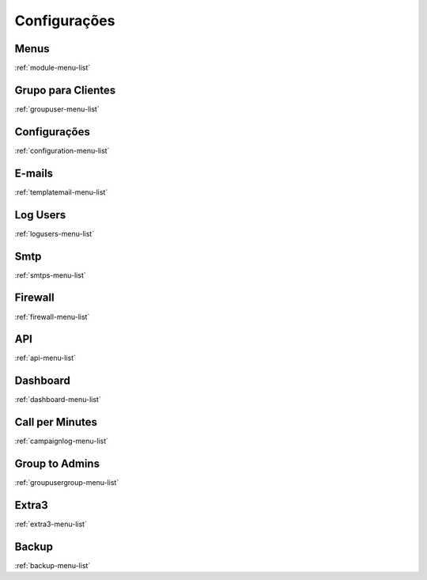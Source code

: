*********
Configurações
*********


Menus
"""""""
:ref:`module-menu-list`


Grupo para Clientes
"""""""
:ref:`groupuser-menu-list`


Configurações
"""""""
:ref:`configuration-menu-list`


E-mails
"""""""
:ref:`templatemail-menu-list`


Log Users
"""""""
:ref:`logusers-menu-list`


Smtp
"""""""
:ref:`smtps-menu-list`


Firewall
"""""""
:ref:`firewall-menu-list`


API
"""""""
:ref:`api-menu-list`


Dashboard
"""""""
:ref:`dashboard-menu-list`


Call per Minutes
"""""""
:ref:`campaignlog-menu-list`


Group to Admins
"""""""
:ref:`groupusergroup-menu-list`


Extra3
"""""""
:ref:`extra3-menu-list`


Backup
"""""""
:ref:`backup-menu-list`


